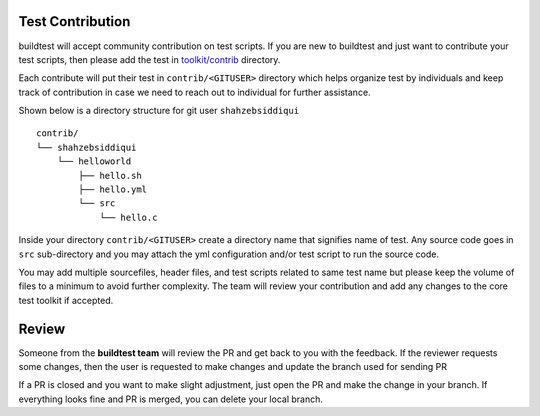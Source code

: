 Test Contribution
------------------

buildtest will accept community contribution on test scripts. If you are new to buildtest
and just want to contribute your test scripts, then please add the test in
`toolkit/contrib <https://github
.com/HPC-buildtest/buildtest-configs/tree/master/contrib>`_ directory.

Each contribute will put their test in ``contrib/<GITUSER>`` directory which helps organize
test by individuals and keep track of contribution in case we need to reach out to individual
for further assistance.

Shown below is a directory structure for git user ``shahzebsiddiqui``

::

 contrib/
 └── shahzebsiddiqui
     └── helloworld
         ├── hello.sh
         ├── hello.yml
         └── src
             └── hello.c

Inside your directory ``contrib/<GITUSER>`` create a directory name that signifies name of
test. Any source code goes in ``src`` sub-directory and you may attach the yml configuration
and/or test script to run the source code.

You may add multiple sourcefiles, header files, and test scripts related to same test name but please
keep the volume of files to a minimum to avoid further complexity. The team will review your contribution
and add any changes to the core test toolkit if accepted.

Review
-------

Someone from the **buildtest team** will review the PR and get back to you with
the feedback. If the reviewer requests some changes, then the user is requested
to make changes and update the branch used for sending PR

If a PR is closed and you want to make slight adjustment, just open the PR and
make the change in your branch. If everything looks fine and PR is merged, you
can delete your local branch.

